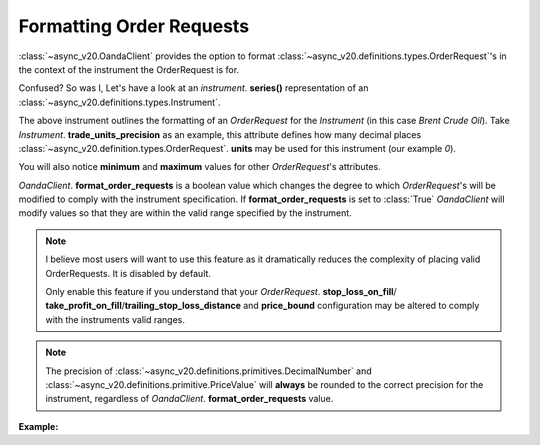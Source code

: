 Formatting Order Requests
=========================

:class:`~async_v20.OandaClient` provides the option to format :class:`~async_v20.definitions.types.OrderRequest`'s
in the context of the instrument the OrderRequest is for.

Confused? So was I, Let's have a look at an `instrument`. **series()**
representation of an :class:`~async_v20.definitions.types.Instrument`.

.. code-block:: python
    :emphasize-lines: 2,4-8,11

    display_name                      Brent Crude Oil
    display_precision                               3
    margin_rate                                  0.05
    maximum_order_units                        100000
    maximum_position_size                           0
    maximum_trailing_stop_distance                100
    minimum_trade_size                              1
    minimum_trailing_stop_distance               0.05
    name                                      BCO_USD
    pip_location                                   -2
    trade_units_precision                           0
    type                                          CFD
    dtype: object

The above instrument outlines the formatting of an *OrderRequest* for the *Instrument* (in this case *Brent Crude Oil*).
Take *Instrument*. **trade_units_precision** as an example, this attribute defines how many decimal places
:class:`~async_v20.definition.types.OrderRequest`. **units** may be used for this instrument (our example *0*).

You will also notice **minimum** and **maximum** values for other *OrderRequest*'s attributes.

*OandaClient*. **format_order_requests** is a boolean value which changes the degree to which
*OrderRequest*'s will be modified to comply with the instrument specification.
If **format_order_requests** is set to
:class:`True` *OandaClient* will modify values so that they are within
the valid range specified by the instrument.

.. note::
    I believe most users will want to use this feature as it dramatically
    reduces the complexity of placing valid OrderRequests. It is disabled by default.

    Only enable this feature if you understand that your `OrderRequest`. **stop_loss_on_fill**/
    **take_profit_on_fill**/**trailing_stop_loss_distance** and **price_bound** configuration may
    be altered to comply with the instruments valid ranges.

.. note::
    The precision of :class:`~async_v20.definitions.primitives.DecimalNumber` and
    :class:`~async_v20.definitions.primitive.PriceValue` will **always** be rounded
    to the correct precision for the instrument, regardless of *OandaClient*. **format_order_requests**
    value.


**Example:**

.. code-block:: python
    :emphasize-lines: 10-12,15,19

    >>> from async_v20 import OandaClient
    >>> import asyncio
    >>> client = OandaClient()
    >>> run = loop.run_until_complete
    >>> run(client.create_order('AUD_USD', 0))
    Traceback (most recent call last):
    ValueError: OrderRequest units 0.0 are less than the minimum trade size 1.0
    >>> run(client.create_order('AUD_USD', 1))
    <Status [201]: orderCreateTransaction, orderFillTransaction, relatedTransactionIDs, lastTransactionID>
    >>> client.format_order_requests
    False
    >>> client.format_order_requests = True
    >>> run(client.create_order('AUD_USD', 0))
    <Status [201]: orderCreateTransaction, orderFillTransaction, relatedTransactionIDs, lastTransactionID>
    >>> client.format_order_requests = False
    >>> run(client.create_order('AUD_USD', 1, trailing_stop_loss_on_fill=0))
    Traceback (most recent call last):
    ValueError: Trailing stop loss distance 0.0 is not within AUD_USD specified range 0.0005 - 1.0
    >>> client.format_order_requests = True
    >>> run(client.create_order('AUD_USD', 1, trailing_stop_loss_on_fill=0))
    <Status [201]: orderCreateTransaction, orderFillTransaction, relatedTransactionIDs, lastTransactionID>